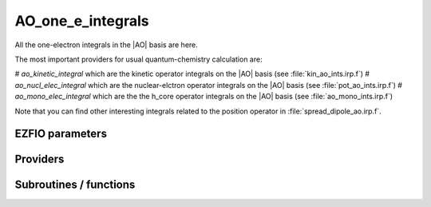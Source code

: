.. _ao_one_e_integrals:

.. program:: ao_one_e_integrals

.. default-role:: option

==================
AO_one_e_integrals
==================

All the one-electron integrals in the |AO| basis are here.

The most important providers for usual quantum-chemistry calculation are:  

# `ao_kinetic_integral` which are the kinetic operator integrals on the |AO| basis (see :file:`kin_ao_ints.irp.f`)
# `ao_nucl_elec_integral` which are the nuclear-elctron operator integrals on the |AO| basis (see :file:`pot_ao_ints.irp.f`)
# `ao_mono_elec_integral` which are the the h_core operator integrals on the |AO| basis (see :file:`ao_mono_ints.irp.f`)

Note that you can find other interesting integrals related to the position operator in :file:`spread_dipole_ao.irp.f`. 



EZFIO parameters
----------------

.. option:: integral_nuclear

    Nucleus-electron integrals in |AO| basis set


.. option:: integral_kinetic

    Kinetic energy integrals in |AO| basis set


.. option:: integral_pseudo

    Pseudopotential integrals in |AO| basis set


.. option:: integral_overlap

    Overlap integrals in |AO| basis set


.. option:: disk_access_ao_one_integrals

    Read/Write |AO| one-electron integrals from/to disk [ Write | Read | None ]

    Default: None


Providers
---------


.. c:var:: ao_cart_to_sphe_coef

    .. code:: text

        double precision, allocatable	:: ao_cart_to_sphe_coef	(ao_num,ao_num)
        integer	:: ao_cart_to_sphe_num

    File: :file:`ao_ortho_canonical.irp.f`

    Coefficients to go from cartesian to spherical coordinates in the current basis set




.. c:var:: ao_cart_to_sphe_inv

    .. code:: text

        double precision, allocatable	:: ao_cart_to_sphe_inv	(ao_cart_to_sphe_num,ao_num)

    File: :file:`ao_ortho_canonical.irp.f`

    Inverse of :c:var:`ao_cart_to_sphe_coef`




.. c:var:: ao_cart_to_sphe_num

    .. code:: text

        double precision, allocatable	:: ao_cart_to_sphe_coef	(ao_num,ao_num)
        integer	:: ao_cart_to_sphe_num

    File: :file:`ao_ortho_canonical.irp.f`

    Coefficients to go from cartesian to spherical coordinates in the current basis set




.. c:var:: ao_cart_to_sphe_overlap

    .. code:: text

        double precision, allocatable	:: ao_cart_to_sphe_overlap	(ao_cart_to_sphe_num,ao_cart_to_sphe_num)

    File: :file:`ao_ortho_canonical.irp.f`

    |AO| overlap matrix in the spherical basis set




.. c:var:: ao_deriv2_x

    .. code:: text

        double precision, allocatable	:: ao_deriv2_x	(ao_num,ao_num)
        double precision, allocatable	:: ao_deriv2_y	(ao_num,ao_num)
        double precision, allocatable	:: ao_deriv2_z	(ao_num,ao_num)

    File: :file:`kin_ao_ints.irp.f`

    Second derivative matrix elements in the |AO| basis. 
    :math:`{\tt ao_deriv2_x} = \langle \chi_i(x,y,z) | \frac{\partial^2}{\partial x^2} |\chi_j (x,y,z) \rangle` 





.. c:var:: ao_deriv2_y

    .. code:: text

        double precision, allocatable	:: ao_deriv2_x	(ao_num,ao_num)
        double precision, allocatable	:: ao_deriv2_y	(ao_num,ao_num)
        double precision, allocatable	:: ao_deriv2_z	(ao_num,ao_num)

    File: :file:`kin_ao_ints.irp.f`

    Second derivative matrix elements in the |AO| basis. 
    :math:`{\tt ao_deriv2_x} = \langle \chi_i(x,y,z) | \frac{\partial^2}{\partial x^2} |\chi_j (x,y,z) \rangle` 





.. c:var:: ao_deriv2_z

    .. code:: text

        double precision, allocatable	:: ao_deriv2_x	(ao_num,ao_num)
        double precision, allocatable	:: ao_deriv2_y	(ao_num,ao_num)
        double precision, allocatable	:: ao_deriv2_z	(ao_num,ao_num)

    File: :file:`kin_ao_ints.irp.f`

    Second derivative matrix elements in the |AO| basis. 
    :math:`{\tt ao_deriv2_x} = \langle \chi_i(x,y,z) | \frac{\partial^2}{\partial x^2} |\chi_j (x,y,z) \rangle` 





.. c:var:: ao_deriv_1_x

    .. code:: text

        double precision, allocatable	:: ao_deriv_1_x	(ao_num,ao_num)
        double precision, allocatable	:: ao_deriv_1_y	(ao_num,ao_num)
        double precision, allocatable	:: ao_deriv_1_z	(ao_num,ao_num)

    File: :file:`spread_dipole_ao.irp.f`

    * array of the integrals of AO_i * d/dx  AO_j 
    * array of the integrals of AO_i * d/dy  AO_j 
    * array of the integrals of AO_i * d/dz  AO_j




.. c:var:: ao_deriv_1_y

    .. code:: text

        double precision, allocatable	:: ao_deriv_1_x	(ao_num,ao_num)
        double precision, allocatable	:: ao_deriv_1_y	(ao_num,ao_num)
        double precision, allocatable	:: ao_deriv_1_z	(ao_num,ao_num)

    File: :file:`spread_dipole_ao.irp.f`

    * array of the integrals of AO_i * d/dx  AO_j 
    * array of the integrals of AO_i * d/dy  AO_j 
    * array of the integrals of AO_i * d/dz  AO_j




.. c:var:: ao_deriv_1_z

    .. code:: text

        double precision, allocatable	:: ao_deriv_1_x	(ao_num,ao_num)
        double precision, allocatable	:: ao_deriv_1_y	(ao_num,ao_num)
        double precision, allocatable	:: ao_deriv_1_z	(ao_num,ao_num)

    File: :file:`spread_dipole_ao.irp.f`

    * array of the integrals of AO_i * d/dx  AO_j 
    * array of the integrals of AO_i * d/dy  AO_j 
    * array of the integrals of AO_i * d/dz  AO_j




.. c:var:: ao_dipole_x

    .. code:: text

        double precision, allocatable	:: ao_dipole_x	(ao_num,ao_num)
        double precision, allocatable	:: ao_dipole_y	(ao_num,ao_num)
        double precision, allocatable	:: ao_dipole_z	(ao_num,ao_num)

    File: :file:`spread_dipole_ao.irp.f`

    * array of the integrals of AO_i * x AO_j 
    * array of the integrals of AO_i * y AO_j 
    * array of the integrals of AO_i * z AO_j




.. c:var:: ao_dipole_y

    .. code:: text

        double precision, allocatable	:: ao_dipole_x	(ao_num,ao_num)
        double precision, allocatable	:: ao_dipole_y	(ao_num,ao_num)
        double precision, allocatable	:: ao_dipole_z	(ao_num,ao_num)

    File: :file:`spread_dipole_ao.irp.f`

    * array of the integrals of AO_i * x AO_j 
    * array of the integrals of AO_i * y AO_j 
    * array of the integrals of AO_i * z AO_j




.. c:var:: ao_dipole_z

    .. code:: text

        double precision, allocatable	:: ao_dipole_x	(ao_num,ao_num)
        double precision, allocatable	:: ao_dipole_y	(ao_num,ao_num)
        double precision, allocatable	:: ao_dipole_z	(ao_num,ao_num)

    File: :file:`spread_dipole_ao.irp.f`

    * array of the integrals of AO_i * x AO_j 
    * array of the integrals of AO_i * y AO_j 
    * array of the integrals of AO_i * z AO_j




.. c:var:: ao_kinetic_integral

    .. code:: text

        double precision, allocatable	:: ao_kinetic_integral	(ao_num,ao_num)

    File: :file:`kin_ao_ints.irp.f`

    Kinetic energy integrals in the |AO| basis. 
    :math:`\langle \chi_i |\hat{T}| \chi_j \rangle`




.. c:var:: ao_mono_elec_integral

    .. code:: text

        double precision, allocatable	:: ao_mono_elec_integral	(ao_num,ao_num)
        double precision, allocatable	:: ao_mono_elec_integral_diag	(ao_num)

    File: :file:`ao_mono_ints.irp.f`

    Array of the one-electron Hamiltonian on the |AO| basis.




.. c:var:: ao_mono_elec_integral_diag

    .. code:: text

        double precision, allocatable	:: ao_mono_elec_integral	(ao_num,ao_num)
        double precision, allocatable	:: ao_mono_elec_integral_diag	(ao_num)

    File: :file:`ao_mono_ints.irp.f`

    Array of the one-electron Hamiltonian on the |AO| basis.




.. c:var:: ao_nucl_elec_integral

    .. code:: text

        double precision, allocatable	:: ao_nucl_elec_integral	(ao_num,ao_num)

    File: :file:`pot_ao_ints.irp.f`

    Nucleus-electron interaction, in the |AO| basis set. 
    :math:`\langle \chi_i | -\sum_A \frac{1}{|r-R_A|} | \chi_j \rangle`




.. c:var:: ao_nucl_elec_integral_per_atom

    .. code:: text

        double precision, allocatable	:: ao_nucl_elec_integral_per_atom	(ao_num,ao_num,nucl_num)

    File: :file:`pot_ao_ints.irp.f`

    Nucleus-electron interaction in the |AO| basis set, per atom A. 
    :math:`\langle \chi_i | -\frac{1}{|r-R_A|} | \chi_j \rangle`




.. c:var:: ao_ortho_canonical_coef

    .. code:: text

        double precision, allocatable	:: ao_ortho_canonical_coef	(ao_num,ao_num)
        integer	:: ao_ortho_canonical_num

    File: :file:`ao_ortho_canonical.irp.f`

    matrix of the coefficients of the mos generated by the orthonormalization by the S^{-1/2} canonical transformation of the aos ao_ortho_canonical_coef(i,j) = coefficient of the ith ao on the jth ao_ortho_canonical orbital




.. c:var:: ao_ortho_canonical_coef_inv

    .. code:: text

        double precision, allocatable	:: ao_ortho_canonical_coef_inv	(ao_num,ao_num)

    File: :file:`ao_ortho_canonical.irp.f`

    ao_ortho_canonical_coef^(-1)




.. c:var:: ao_ortho_canonical_num

    .. code:: text

        double precision, allocatable	:: ao_ortho_canonical_coef	(ao_num,ao_num)
        integer	:: ao_ortho_canonical_num

    File: :file:`ao_ortho_canonical.irp.f`

    matrix of the coefficients of the mos generated by the orthonormalization by the S^{-1/2} canonical transformation of the aos ao_ortho_canonical_coef(i,j) = coefficient of the ith ao on the jth ao_ortho_canonical orbital




.. c:var:: ao_ortho_canonical_overlap

    .. code:: text

        double precision, allocatable	:: ao_ortho_canonical_overlap	(ao_ortho_canonical_num,ao_ortho_canonical_num)

    File: :file:`ao_ortho_canonical.irp.f`

    overlap matrix of the ao_ortho_canonical. Expected to be the Identity




.. c:var:: ao_overlap

    .. code:: text

        double precision, allocatable	:: ao_overlap	(ao_num,ao_num)
        double precision, allocatable	:: ao_overlap_x	(ao_num,ao_num)
        double precision, allocatable	:: ao_overlap_y	(ao_num,ao_num)
        double precision, allocatable	:: ao_overlap_z	(ao_num,ao_num)

    File: :file:`ao_overlap.irp.f`

    Overlap between atomic basis functions: 
    :math:`\int \chi_i(r) \chi_j(r) dr`




.. c:var:: ao_overlap_abs

    .. code:: text

        double precision, allocatable	:: ao_overlap_abs	(ao_num,ao_num)

    File: :file:`ao_overlap.irp.f`

    Overlap between absolute values of atomic basis functions: 
    :math:`\int |\chi_i(r)| |\chi_j(r)| dr`




.. c:var:: ao_overlap_x

    .. code:: text

        double precision, allocatable	:: ao_overlap	(ao_num,ao_num)
        double precision, allocatable	:: ao_overlap_x	(ao_num,ao_num)
        double precision, allocatable	:: ao_overlap_y	(ao_num,ao_num)
        double precision, allocatable	:: ao_overlap_z	(ao_num,ao_num)

    File: :file:`ao_overlap.irp.f`

    Overlap between atomic basis functions: 
    :math:`\int \chi_i(r) \chi_j(r) dr`




.. c:var:: ao_overlap_y

    .. code:: text

        double precision, allocatable	:: ao_overlap	(ao_num,ao_num)
        double precision, allocatable	:: ao_overlap_x	(ao_num,ao_num)
        double precision, allocatable	:: ao_overlap_y	(ao_num,ao_num)
        double precision, allocatable	:: ao_overlap_z	(ao_num,ao_num)

    File: :file:`ao_overlap.irp.f`

    Overlap between atomic basis functions: 
    :math:`\int \chi_i(r) \chi_j(r) dr`




.. c:var:: ao_overlap_z

    .. code:: text

        double precision, allocatable	:: ao_overlap	(ao_num,ao_num)
        double precision, allocatable	:: ao_overlap_x	(ao_num,ao_num)
        double precision, allocatable	:: ao_overlap_y	(ao_num,ao_num)
        double precision, allocatable	:: ao_overlap_z	(ao_num,ao_num)

    File: :file:`ao_overlap.irp.f`

    Overlap between atomic basis functions: 
    :math:`\int \chi_i(r) \chi_j(r) dr`




.. c:var:: ao_pseudo_integral

    .. code:: text

        double precision, allocatable	:: ao_pseudo_integral	(ao_num,ao_num)

    File: :file:`pot_ao_pseudo_ints.irp.f`

    Pseudo-potential integrals in the |AO| basis set.




.. c:var:: ao_pseudo_integral_local

    .. code:: text

        double precision, allocatable	:: ao_pseudo_integral_local	(ao_num,ao_num)

    File: :file:`pot_ao_pseudo_ints.irp.f`

    Local pseudo-potential




.. c:var:: ao_pseudo_integral_non_local

    .. code:: text

        double precision, allocatable	:: ao_pseudo_integral_non_local	(ao_num,ao_num)

    File: :file:`pot_ao_pseudo_ints.irp.f`

    Non-local pseudo-potential




.. c:var:: ao_spread_x

    .. code:: text

        double precision, allocatable	:: ao_spread_x	(ao_num,ao_num)
        double precision, allocatable	:: ao_spread_y	(ao_num,ao_num)
        double precision, allocatable	:: ao_spread_z	(ao_num,ao_num)

    File: :file:`spread_dipole_ao.irp.f`

    * array of the integrals of AO_i * x^2 AO_j 
    * array of the integrals of AO_i * y^2 AO_j 
    * array of the integrals of AO_i * z^2 AO_j




.. c:var:: ao_spread_y

    .. code:: text

        double precision, allocatable	:: ao_spread_x	(ao_num,ao_num)
        double precision, allocatable	:: ao_spread_y	(ao_num,ao_num)
        double precision, allocatable	:: ao_spread_z	(ao_num,ao_num)

    File: :file:`spread_dipole_ao.irp.f`

    * array of the integrals of AO_i * x^2 AO_j 
    * array of the integrals of AO_i * y^2 AO_j 
    * array of the integrals of AO_i * z^2 AO_j




.. c:var:: ao_spread_z

    .. code:: text

        double precision, allocatable	:: ao_spread_x	(ao_num,ao_num)
        double precision, allocatable	:: ao_spread_y	(ao_num,ao_num)
        double precision, allocatable	:: ao_spread_z	(ao_num,ao_num)

    File: :file:`spread_dipole_ao.irp.f`

    * array of the integrals of AO_i * x^2 AO_j 
    * array of the integrals of AO_i * y^2 AO_j 
    * array of the integrals of AO_i * z^2 AO_j




.. c:var:: i_x1_pol_mult_mono_elec

    .. code:: text

        recursive subroutine I_x1_pol_mult_mono_elec(a,c,R1x,R1xp,R2x,d,nd,n_pt_in)

    File: :file:`pot_ao_ints.irp.f`

    Recursive routine involved in the electron-nucleus potential




.. c:var:: i_x2_pol_mult_mono_elec

    .. code:: text

        recursive subroutine I_x2_pol_mult_mono_elec(c,R1x,R1xp,R2x,d,nd,dim)

    File: :file:`pot_ao_ints.irp.f`

    Recursive routine involved in the electron-nucleus potential




.. c:var:: pseudo_dz_k_transp

    .. code:: text

        double precision, allocatable	:: pseudo_v_k_transp	(pseudo_klocmax,nucl_num)
        integer, allocatable	:: pseudo_n_k_transp	(pseudo_klocmax,nucl_num)
        double precision, allocatable	:: pseudo_dz_k_transp	(pseudo_klocmax,nucl_num)

    File: :file:`pot_ao_pseudo_ints.irp.f`

    Transposed arrays for pseudopotentials




.. c:var:: pseudo_dz_kl_transp

    .. code:: text

        double precision, allocatable	:: pseudo_v_kl_transp	(pseudo_kmax,0:pseudo_lmax,nucl_num)
        integer, allocatable	:: pseudo_n_kl_transp	(pseudo_kmax,0:pseudo_lmax,nucl_num)
        double precision, allocatable	:: pseudo_dz_kl_transp	(pseudo_kmax,0:pseudo_lmax,nucl_num)

    File: :file:`pot_ao_pseudo_ints.irp.f`

    Transposed arrays for pseudopotentials




.. c:var:: pseudo_n_k_transp

    .. code:: text

        double precision, allocatable	:: pseudo_v_k_transp	(pseudo_klocmax,nucl_num)
        integer, allocatable	:: pseudo_n_k_transp	(pseudo_klocmax,nucl_num)
        double precision, allocatable	:: pseudo_dz_k_transp	(pseudo_klocmax,nucl_num)

    File: :file:`pot_ao_pseudo_ints.irp.f`

    Transposed arrays for pseudopotentials




.. c:var:: pseudo_n_kl_transp

    .. code:: text

        double precision, allocatable	:: pseudo_v_kl_transp	(pseudo_kmax,0:pseudo_lmax,nucl_num)
        integer, allocatable	:: pseudo_n_kl_transp	(pseudo_kmax,0:pseudo_lmax,nucl_num)
        double precision, allocatable	:: pseudo_dz_kl_transp	(pseudo_kmax,0:pseudo_lmax,nucl_num)

    File: :file:`pot_ao_pseudo_ints.irp.f`

    Transposed arrays for pseudopotentials




.. c:var:: pseudo_v_k_transp

    .. code:: text

        double precision, allocatable	:: pseudo_v_k_transp	(pseudo_klocmax,nucl_num)
        integer, allocatable	:: pseudo_n_k_transp	(pseudo_klocmax,nucl_num)
        double precision, allocatable	:: pseudo_dz_k_transp	(pseudo_klocmax,nucl_num)

    File: :file:`pot_ao_pseudo_ints.irp.f`

    Transposed arrays for pseudopotentials




.. c:var:: pseudo_v_kl_transp

    .. code:: text

        double precision, allocatable	:: pseudo_v_kl_transp	(pseudo_kmax,0:pseudo_lmax,nucl_num)
        integer, allocatable	:: pseudo_n_kl_transp	(pseudo_kmax,0:pseudo_lmax,nucl_num)
        double precision, allocatable	:: pseudo_dz_kl_transp	(pseudo_kmax,0:pseudo_lmax,nucl_num)

    File: :file:`pot_ao_pseudo_ints.irp.f`

    Transposed arrays for pseudopotentials




.. c:var:: read_ao_one_integrals

    .. code:: text

        logical	:: read_ao_one_integrals
        logical	:: write_ao_one_integrals

    File: :file:`read_write.irp.f`

    If |true|, read/write one-electrons from/to disk.




.. c:var:: s_half

    .. code:: text

        double precision, allocatable	:: s_half	(ao_num,ao_num)

    File: :file:`ao_overlap.irp.f`

    :math:`S^{1/2}`




.. c:var:: s_half_inv

    .. code:: text

        double precision, allocatable	:: s_half_inv	(AO_num,AO_num)

    File: :file:`ao_overlap.irp.f`

    :math:`X = S^{-1/2}` obtained by SVD




.. c:var:: s_inv

    .. code:: text

        double precision, allocatable	:: s_inv	(ao_num,ao_num)

    File: :file:`ao_overlap.irp.f`

    Inverse of the overlap matrix




.. c:var:: write_ao_one_integrals

    .. code:: text

        logical	:: read_ao_one_integrals
        logical	:: write_ao_one_integrals

    File: :file:`read_write.irp.f`

    If |true|, read/write one-electrons from/to disk.




Subroutines / functions
-----------------------



.. c:function:: give_all_erf_kl_ao

    .. code:: text

        subroutine give_all_erf_kl_ao(integrals_ao,mu_in,C_center)

    File: :file:`pot_ao_erf_ints.irp.f`

    subroutine that returs all integrals over r of type erf(mu_in * |r-C_center|)/|r-C_center|





.. c:function:: give_polynom_mult_center_mono_elec

    .. code:: text

        subroutine give_polynom_mult_center_mono_elec(A_center,B_center,alpha,beta,power_A,power_B,C_center,n_pt_in,d,n_pt_out)

    File: :file:`pot_ao_ints.irp.f`

    Returns the explicit polynomial in terms of the "t" variable of the following 
    :math:`I_x1(a_x, d_x,p,q) * I_x1(a_y, d_y,p,q) * I_x1(a_z, d_z,p,q)`





.. c:function:: give_polynom_mult_center_mono_elec_erf

    .. code:: text

        subroutine give_polynom_mult_center_mono_elec_erf(A_center,B_center,alpha,beta,power_A,power_B,C_center,n_pt_in,d,n_pt_out,mu_in)

    File: :file:`pot_ao_erf_ints.irp.f`

    





.. c:function:: give_polynom_mult_center_mono_elec_erf_opt

    .. code:: text

        subroutine give_polynom_mult_center_mono_elec_erf_opt(A_center,B_center,alpha,beta,power_A,power_B,C_center,n_pt_in,d,n_pt_out,mu_in,p,p_inv,p_inv_2,p_new,P_center)

    File: :file:`pot_ao_erf_ints.irp.f`

    





.. c:function:: int_gaus_pol

    .. code:: text

        double precision function int_gaus_pol(alpha,n)

    File: :file:`pot_ao_ints.irp.f`

    Computes the integral: 
    :math:`\int_{-\infty}^{\infty} x^n \exp(-\alpha x^2) dx`





.. c:function:: nai_pol_mult

    .. code:: text

        double precision function NAI_pol_mult(A_center,B_center,power_A,power_B,alpha,beta,C_center,n_pt_in)

    File: :file:`pot_ao_ints.irp.f`

    Computes the electron-nucleus attraction with two primitves. 
    :math:`\langle g_i | \frac{1}{|r-R_c|} | g_j \rangle`





.. c:function:: nai_pol_mult_erf

    .. code:: text

        double precision function NAI_pol_mult_erf(A_center,B_center,power_A,power_B,alpha,beta,C_center,n_pt_in,mu_in)

    File: :file:`pot_ao_erf_ints.irp.f`

    





.. c:function:: nai_pol_mult_erf_ao

    .. code:: text

        double precision function NAI_pol_mult_erf_ao(i_ao,j_ao,mu_in,C_center)

    File: :file:`pot_ao_erf_ints.irp.f`

    computes the following integral : int[-infty;+infty] dr AO_i_ao (r) AO_j_ao(r) erf(mu_in * |r-C_center|)/|r-C_center|





.. c:function:: overlap_bourrin_deriv_x

    .. code:: text

        subroutine overlap_bourrin_deriv_x(i_component,A_center,B_center,alpha,beta,power_A,power_B,dx,lower_exp_val,overlap_x,nx)

    File: :file:`spread_dipole_ao.irp.f`

    





.. c:function:: overlap_bourrin_dipole

    .. code:: text

        subroutine overlap_bourrin_dipole(A_center,B_center,alpha,beta,power_A,power_B,overlap_x,lower_exp_val,dx,nx)

    File: :file:`spread_dipole_ao.irp.f`

    





.. c:function:: overlap_bourrin_spread

    .. code:: text

        subroutine overlap_bourrin_spread(A_center,B_center,alpha,beta,power_A,power_B,overlap_x,lower_exp_val,dx,nx)

    File: :file:`spread_dipole_ao.irp.f`

    Computes the following integral : int [-infty ; +infty] of [(x-A_center)^(power_A) * (x-B_center)^power_B * exp(-alpha(x-A_center)^2) * exp(-beta(x-B_center)^2) * x ] needed for the dipole and those things





.. c:function:: overlap_bourrin_x

    .. code:: text

        subroutine overlap_bourrin_x(A_center,B_center,alpha,beta,power_A,power_B,overlap_x,lower_exp_val,dx,nx)

    File: :file:`spread_dipole_ao.irp.f`

    





.. c:function:: v_e_n

    .. code:: text

        double precision function V_e_n(a_x,a_y,a_z,b_x,b_y,b_z,alpha,beta)

    File: :file:`pot_ao_ints.irp.f`

    Primitve nuclear attraction between the two primitves centered on the same atom. 
    primitive_1 = x**(a_x) y**(a_y) z**(a_z) exp(-alpha * r**2) 
    primitive_2 = x**(b_x) y**(b_y) z**(b_z) exp(- beta * r**2)





.. c:function:: v_phi

    .. code:: text

        double precision function V_phi(n,m)

    File: :file:`pot_ao_ints.irp.f`

    Computes the angular "phi" part of the nuclear attraction integral: 
    :math:`\int_{0}^{2 \pi} \cos(\phi)^n \sin(\phi)^m d\phi`





.. c:function:: v_r

    .. code:: text

        double precision function V_r(n,alpha)

    File: :file:`pot_ao_ints.irp.f`

    Computes the radial part of the nuclear attraction integral: 
    :math:`\int_{0}^{\infty} r^n  \exp(-\alpha  r^2)  dr` 






.. c:function:: v_theta

    .. code:: text

        double precision function V_theta(n,m)

    File: :file:`pot_ao_ints.irp.f`

    Computes the angular "theta" part of the nuclear attraction integral: 
    :math:`\int_{0}^{\pi} \cos(\theta)^n \sin(\theta)^m d\theta`





.. c:function:: wallis

    .. code:: text

        double precision function Wallis(n)

    File: :file:`pot_ao_ints.irp.f`

    Wallis integral: 
    :math:`\int_{0}^{\pi} \cos(\theta)^n d\theta`


